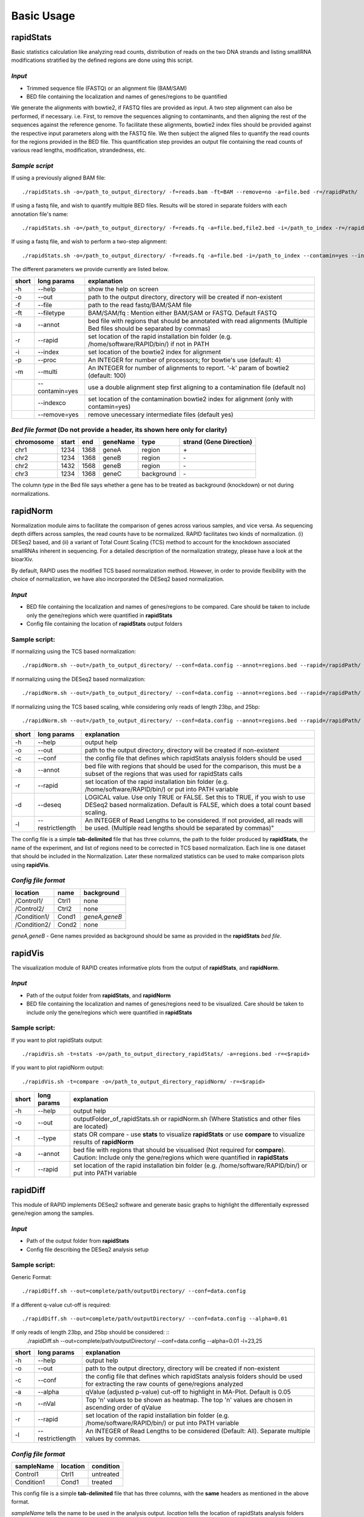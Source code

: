 Basic Usage
===========


rapidStats
--------------

Basic statistics calculation like analyzing read counts, distribution of reads on the two DNA strands and listing smallRNA modifications stratified by the defined regions are done using this script.

*Input*
^^^^^^^

* Trimmed sequence file (FASTQ) or an alignment file (BAM/SAM) 
* BED file containing the localization and names of genes/regions to be quantified

We generate the alignments with bowtie2, if FASTQ files are provided as input. A two step alignment can also be performed, if necessary. i.e. First, to remove the sequences aligning to contaminants, and then aligning the rest of the sequences against the reference genome. 
To facilitate these alignments, bowtie2 index files should be provided against the respective input parameters along with the FASTQ file. 
We then subject the aligned files to quantify the read counts for the regions provided in the BED file. 
This quantification step provides an output file containing the read counts of various read lengths, modification, strandedness, etc.

*Sample script*
^^^^^^^^^^^^^^^

If using a previously aligned BAM file: ::

    ./rapidStats.sh -o=/path_to_output_directory/ -f=reads.bam -ft=BAM --remove=no -a=file.bed -r=/rapidPath/

If using a fastq file, and wish to quantify multiple BED files. 
Results will be stored in separate folders with each annotation file's name: ::

    ./rapidStats.sh -o=/path_to_output_directory/ -f=reads.fq -a=file.bed,file2.bed -i=/path_to_index -r=/rapidPath/
    
If using a fastq file, and wish to perform a two-step alignment: ::

    ./rapidStats.sh -o=/path_to_output_directory/ -f=reads.fq -a=file.bed -i=/path_to_index --contamin=yes --indexco=/path_to_contaminants_index -r=/rapidPath/

The different parameters we provide currently are listed below.

+-------+-----------------+-------------------------------------------------------------------------------------------------------------------------+
| short | long params     | explanation                                                                                                             |
+=======+=================+=========================================================================================================================+
| -h    | --help          | show the help on screen                                                                                                 |
+-------+-----------------+-------------------------------------------------------------------------------------------------------------------------+
| -o    | --out           | path to the output directory, directory will be created if non-existent                                                 |
+-------+-----------------+-------------------------------------------------------------------------------------------------------------------------+
| -f    | --file          | path to the read fastq/BAM/SAM file                                                                                     |
+-------+-----------------+-------------------------------------------------------------------------------------------------------------------------+
| -ft   | --filetype      | BAM/SAM/fq : Mention either BAM/SAM or FASTQ. Default FASTQ                                                             |
+-------+-----------------+-------------------------------------------------------------------------------------------------------------------------+
| -a    | --annot         | bed file with regions that should be annotated with read alignments (Multiple Bed files should be separated by commas)  |
+-------+-----------------+-------------------------------------------------------------------------------------------------------------------------+
| -r    | --rapid         | set location of the rapid installation bin folder (e.g. /home/software/RAPID/bin/) if not in PATH                       |
+-------+-----------------+-------------------------------------------------------------------------------------------------------------------------+
| -i    | --index         | set location of the bowtie2 index for alignment                                                                         |
+-------+-----------------+-------------------------------------------------------------------------------------------------------------------------+
| -p    | --proc          | An INTEGER for number of processors; for bowtie's use (default: 4)                                                      |
+-------+-----------------+-------------------------------------------------------------------------------------------------------------------------+
| -m    | --multi         | An INTEGER for number of alignments to report. '-k' param of bowtie2 (default: 100)                                     |
+-------+-----------------+-------------------------------------------------------------------------------------------------------------------------+
|       | --contamin=yes  | use a double alignment step first aligning to a contamination file (default no)                                         |
+-------+-----------------+-------------------------------------------------------------------------------------------------------------------------+
|       | --indexco       | set location of the contamination bowtie2 index for alignment (only with contamin=yes)                                  |
+-------+-----------------+-------------------------------------------------------------------------------------------------------------------------+
|       | --remove=yes    | remove unecessary intermediate files (default yes)                                                                      |
+-------+-----------------+-------------------------------------------------------------------------------------------------------------------------+

*Bed file format* (Do not provide a header, its shown here only for clarity)
^^^^^^^^^^^^^^^^^^^^^^^^^^^^^^^^^^^^^^^^^^^^^^^^^^^^^^^^^^^^^^^^^^^^^^^^^^^^

+------------+--------+-------+-----------+------------+--------------------------+
| chromosome |  start |  end  | geneName  | type       | strand (Gene Direction)  |
+============+========+=======+===========+============+==========================+
| chr1       |  1234  | 1368  | geneA     | region     | \+                       |
+------------+--------+-------+-----------+------------+--------------------------+
| chr2       | 1234   | 1368  | geneB     | region     | \-                       |
+------------+--------+-------+-----------+------------+--------------------------+
| chr2       | 1432   | 1568  | geneB     | region     | \-                       |
+------------+--------+-------+-----------+------------+--------------------------+
| chr3       | 1234   | 1368  | geneC     | background | \-                       |
+------------+--------+-------+-----------+------------+--------------------------+

The column *type* in the Bed file says whether a gene has to be treated as background (knockdown) or not during normalizations. 

rapidNorm
----------

Normalization module aims to facilitate the comparison of genes across various samples, and vice versa. As sequencing depth differs across samples, the read counts have to be normalized. RAPID facilitates two kinds of normalization. (i) DESeq2 based, and (ii) a variant of Total Count Scaling (TCS) method to account for the knockdown associated smallRNAs inherent in sequencing. For a detailed description of the normalization strategy, please have a look at the bioarXiv.

By default, RAPID uses the modified TCS based normalization method. However, in order to provide flexibility with the choice of normalization, we have also incorporated the DESeq2 based normalization. 

*Input*
^^^^^^^

* BED file containing the localization and names of genes/regions to be compared. Care should be taken to include only the gene/regions which were quantified in **rapidStats**
* Config file containing the location of **rapidStats** output folders


Sample script: 
^^^^^^^^^^^^^^

If normalizing using the TCS based normalization: ::
    
    ./rapidNorm.sh --out=/path_to_output_directory/ --conf=data.config --annot=regions.bed --rapid=/rapidPath/
    
If normalizing using the DESeq2 based normalization: ::
    
    ./rapidNorm.sh --out=/path_to_output_directory/ --conf=data.config --annot=regions.bed --rapid=/rapidPath/ -d=T
    
If normalizing using the TCS based scaling, while considering only reads of length 23bp, and 25bp: ::
    
    ./rapidNorm.sh --out=/path_to_output_directory/ --conf=data.config --annot=regions.bed --rapid=/rapidPath/ -l=23,25


+-------+------------------------+--------------------------------------------------------------------------------------------------------------------------------------------------------------------+
| short | long params            | explanation                                                                                                                                                        |
+=======+========================+====================================================================================================================================================================+
| -h    | --help                 | output help                                                                                                                                                        |
+-------+------------------------+--------------------------------------------------------------------------------------------------------------------------------------------------------------------+
| -o    | --out                  | path to the output directory, directory will be created if non-existent                                                                                            |
+-------+------------------------+--------------------------------------------------------------------------------------------------------------------------------------------------------------------+
| -c    | --conf                 | the config file that defines which rapidStats analysis folders should be used                                                                                      |
+-------+------------------------+--------------------------------------------------------------------------------------------------------------------------------------------------------------------+
| -a    | --annot                | bed file with regions that should be used for the comparison, this must be a subset of the regions that was used for rapidStats calls                              |
+-------+------------------------+--------------------------------------------------------------------------------------------------------------------------------------------------------------------+
| -r    | --rapid                | set location of the rapid installation bin folder (e.g. /home/software/RAPID/bin/) or put into PATH variable                                                       |
+-------+------------------------+--------------------------------------------------------------------------------------------------------------------------------------------------------------------+
| -d    | --deseq                | LOGICAL value. Use only TRUE or FALSE. Set this to TRUE, if you wish to use DESeq2 based normalization. Default is FALSE, which does a total count based scaling.  |
+-------+------------------------+--------------------------------------------------------------------------------------------------------------------------------------------------------------------+
| -l    | --restrictlength       | An INTEGER of Read Lengths to be considered. If not provided, all reads will be used. (Multiple read lengths should be separated by commas)"                       |
+-------+------------------------+--------------------------------------------------------------------------------------------------------------------------------------------------------------------+

The config file is a simple **tab-delimited** file that has three columns, the path to the folder produced by **rapidStats**, the name of the experiment, and list of regions need to be corrected in TCS based normalization. Each line is one dataset that should be included in the Normalization. Later these normalized statistics can be used to make comparison plots using **rapidVis**. 


*Config file format* 
^^^^^^^^^^^^^^^^^^^^

+--------------+---------+----------------+
| location     |  name   |   background   |
+==============+=========+================+
| /Control1/   | Ctrl1   | none           |
+--------------+---------+----------------+
| /Control2/   | Ctrl2   | none           |
+--------------+---------+----------------+
| /Condition1/ | Cond1   | *geneA,geneB*  |
+--------------+---------+----------------+
| /Condition2/ | Cond2   | none           |
+--------------+---------+----------------+

*geneA,geneB* - Gene names provided as background should be same as provided in the **rapidStats** *bed file*.



rapidVis
----------

The visualization module of RAPID creates informative plots from the output of **rapidStats**, and **rapidNorm**. 

*Input*
^^^^^^^

* Path of the output folder from **rapidStats**, and **rapidNorm**
* BED file containing the localization and names of genes/regions need to be visualized. Care should be taken to include only the gene/regions which were quantified in **rapidStats**

Sample script:
^^^^^^^^^^^^^^

If you want to plot rapidStats output: ::

    ./rapidVis.sh -t=stats -o=/path_to_output_directory_rapidStats/ -a=regions.bed -r=<$rapid>
    
If you want to plot rapidNorm output: ::

    ./rapidVis.sh -t=compare -o=/path_to_output_directory_rapidNorm/ -r=<$rapid>

+-------+------------------------+--------------------------------------------------------------------------------------------------------------------------------------------------------------------+
| short | long params            | explanation                                                                                                                                                        |
+=======+========================+====================================================================================================================================================================+
| -h    | --help                 | output help                                                                                                                                                        |
+-------+------------------------+--------------------------------------------------------------------------------------------------------------------------------------------------------------------+
| -o    | --out                  | outputFolder_of_rapidStats.sh or rapidNorm.sh (Where Statistics and other files are located)                                                                       |
+-------+------------------------+--------------------------------------------------------------------------------------------------------------------------------------------------------------------+
| -t    | --type                 | stats OR compare - use **stats** to visualize **rapidStats** or use **compare** to visualize results of **rapidNorm**                                              |
+-------+------------------------+--------------------------------------------------------------------------------------------------------------------------------------------------------------------+
| -a    | --annot                | bed file with regions that should be visualised (Not required for **compare**). Caution: Include only the gene/regions which were quantified in **rapidStats**     |
+-------+------------------------+--------------------------------------------------------------------------------------------------------------------------------------------------------------------+
| -r    | --rapid                | set location of the rapid installation bin folder (e.g. /home/software/RAPID/bin/) or put into PATH variable                                                       |
+-------+------------------------+--------------------------------------------------------------------------------------------------------------------------------------------------------------------+


rapidDiff
----------

This module of RAPID implements DESeq2 software and generate basic graphs to highlight the differentially expressed gene/region among the samples.

*Input*
^^^^^^^

* Path of the output folder from **rapidStats**
* Config file describing the DESeq2 analysis setup

Sample script:
^^^^^^^^^^^^^^

Generic Format: ::

    ./rapidDiff.sh --out=complete/path/outputDirectory/ --conf=data.config
    
If a different q-value cut-off is required: ::

    ./rapidDiff.sh --out=complete/path/outputDirectory/ --conf=data.config --alpha=0.01

If only reads of length 23bp, and 25bp should be considered: ::
    ./rapidDiff.sh --out=complete/path/outputDirectory/ --conf=data.config --alpha=0.01 -l=23,25
    
+-------+------------------+--------------------------------------------------------------------------------------------------------------------------------------+
| short | long params      | explanation                                                                                                                          |
+=======+==================+======================================================================================================================================+
| -h    | --help           | output help                                                                                                                          |
+-------+------------------+--------------------------------------------------------------------------------------------------------------------------------------+
| -o    | --out            | path to the output directory, directory will be created if non-existent                                                              |
+-------+------------------+--------------------------------------------------------------------------------------------------------------------------------------+
| -c    | --conf           | the config file that defines which rapidStats analysis folders should be used for extracting the raw counts of gene/regions analyzed |
+-------+------------------+--------------------------------------------------------------------------------------------------------------------------------------+
| -a    | --alpha          | qValue (adjusted p-value) cut-off to highlight in MA-Plot. Default is 0.05                                                           |
+-------+------------------+--------------------------------------------------------------------------------------------------------------------------------------+
| -n    | --nVal           | Top 'n' values to be shown as heatmap. The top 'n' values are chosen in ascending order of qValue                                    |
+-------+------------------+--------------------------------------------------------------------------------------------------------------------------------------+
| -r    | --rapid          | set location of the rapid installation bin folder (e.g. /home/software/RAPID/bin/) or put into PATH variable                         |
+-------+------------------+--------------------------------------------------------------------------------------------------------------------------------------+
| -l    | --restrictlength | An INTEGER of Read Lengths to be considered (Default: All). Separate multiple values by commas.                                      |
+-------+------------------+--------------------------------------------------------------------------------------------------------------------------------------+

*Config file format*
^^^^^^^^^^^^^^^^^^^^

+------------+------------+-------------+
| sampleName |   location |   condition |
+============+============+=============+
| Control1   |  Ctrl1     | untreated   |
+------------+------------+-------------+
| Condition1 |  Cond1     | treated     |
+------------+------------+-------------+

This config file is a simple **tab-delimited** file that has three columns, with the **same** headers as mentioned in the above format. 

*sampleName* tells the name to be used in the analysis output.
*location* tells the location of rapidStats analysis folders should be used for extracting the raw counts of gene/regions analyzed (**USE ONLY ABSOLUTE PATH**)
*condition* tells whether the sample is *untreated* or *treated* sample. For example, Use *treated* for drug treated cancerous samples; and *untreated* for cancer samples.
